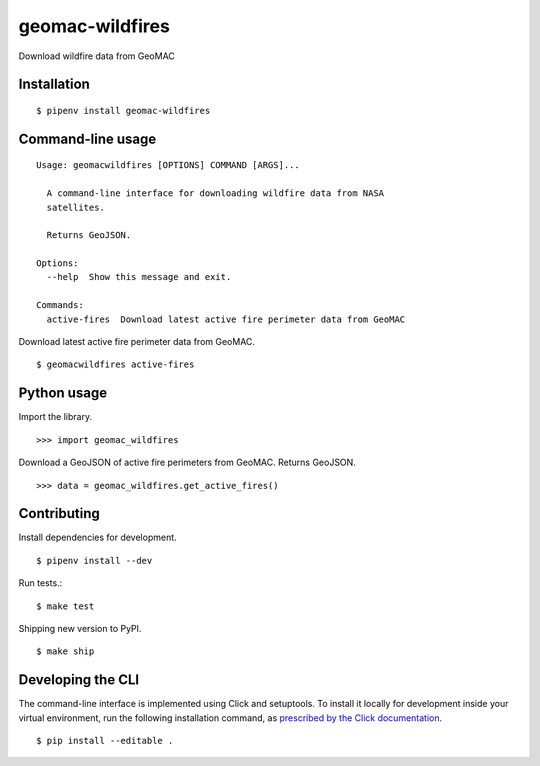 geomac-wildfires
================

Download wildfire data from GeoMAC

Installation
------------

::

    $ pipenv install geomac-wildfires


Command-line usage
------------------

::

    Usage: geomacwildfires [OPTIONS] COMMAND [ARGS]...

      A command-line interface for downloading wildfire data from NASA
      satellites.

      Returns GeoJSON.

    Options:
      --help  Show this message and exit.

    Commands:
      active-fires  Download latest active fire perimeter data from GeoMAC


Download latest active fire perimeter data from GeoMAC. ::

    $ geomacwildfires active-fires


Python usage
------------

Import the library. ::

    >>> import geomac_wildfires

Download a GeoJSON of active fire perimeters from GeoMAC. Returns GeoJSON. ::

    >>> data = geomac_wildfires.get_active_fires()


Contributing
------------

Install dependencies for development. ::

    $ pipenv install --dev

Run tests.::

    $ make test

Shipping new version to PyPI. ::

    $ make ship


Developing the CLI
------------------

The command-line interface is implemented using Click and setuptools. To install it locally for development inside your virtual environment, run the following installation command, as `prescribed by the Click documentation <https://click.palletsprojects.com/en/7.x/setuptools/#setuptools-integration>`_. ::

    $ pip install --editable .
